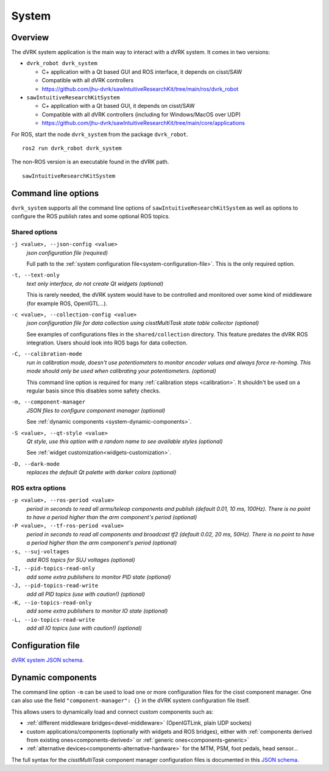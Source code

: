 .. _system:

System
#######

Overview
********

The dVRK system application is the main way to interact with a dVRK
system. It comes in two versions:

* ``dvrk_robot dvrk_system``

  * C+ application with a Qt based GUI and ROS interface, it depends on cisst/SAW
  * Compatible with all dVRK controllers
  * https://github.com/jhu-dvrk/sawIntuitiveResearchKit/tree/main/ros/dvrk_robot

* ``sawIntuitiveResearchKitSystem``

  * C+ application with a Qt based GUI, it depends on cisst/SAW
  * Compatible with all dVRK controllers (including for Windows/MacOS over UDP)
  * https://github.com/jhu-dvrk/sawIntuitiveResearchKit/tree/main/core/applications


For ROS, start the node ``dvrk_system`` from the package
``dvrk_robot``.

::

   ros2 run dvrk_robot dvrk_system

The non-ROS version is an executable found in the dVRK path.

::

   sawIntuitiveResearchKitSystem


Command line options
********************

``dvrk_system`` supports all the command line options of
``sawIntuitiveResearchKitSystem`` as well as options to
configure the ROS publish rates and some optional ROS topics.


Shared options
==============

``-j <value>, --json-config <value>``
  *json configuration file (required)*

  Full path to the :ref:`system configuration
  file<system-configuration-file>`. This is the only required
  option.

``-t, --text-only``
  *text only interface, do not create Qt widgets
  (optional)*

  This is rarely needed, the dVRK system
  would have to be controlled and monitored over some kind of
  middleware (for example ROS, OpenIGTL...).

``-c <value>, --collection-config <value>``
  *json configuration file for data collection using cisstMultiTask state table collector (optional)*

  See examples of configurations files in the ``shared/collection``
  directory. This feature predates the dVRK ROS integration. Users
  should look into ROS bags for data collection.

``-C, --calibration-mode``
  *run in calibration mode, doesn't use potentiometers to monitor encoder values and always force re-homing. This mode should only be used when calibrating your potentiometers. (optional)*

  This command line option is required for many :ref:`calibration
  steps <calibration>`. It shouldn't be used on a regular basis since
  this disables some safety checks.

``-m, --component-manager``
  *JSON files to configure component manager (optional)*

  See :ref:`dynamic components
  <system-dynamic-components>`.

``-S <value>, --qt-style <value>``
  *Qt style, use this option with a random name to see available styles (optional)*

  See :ref:`widget customization<widgets-customization>`.

``-D, --dark-mode``
  *replaces the default Qt palette with darker colors (optional)*


ROS extra options
=================

``-p <value>, --ros-period <value>``
  *period in seconds to read all arms/teleop components and publish (default 0.01, 10 ms, 100Hz).  There is no point to have a period higher than the arm component's period (optional)*

``-P <value>, --tf-ros-period <value>``
  *period in seconds to read all components and broadcast tf2 (default 0.02, 20 ms, 50Hz).  There is no point to have a period higher than the arm component's period (optional)*

``-s, --suj-voltages``
  *add ROS topics for SUJ voltages (optional)*

``-I, --pid-topics-read-only``
  *add some extra publishers to monitor PID state (optional)*

``-J, --pid-topics-read-write``
  *add all PID topics (use with caution!) (optional)*

``-K, --io-topics-read-only``
  *add some extra publishers to monitor IO state (optional)*

``-L, --io-topics-read-write``
  *add all IO topics (use with caution!) (optional)*

.. _system-configuration-file:

Configuration file
******************

`dVRK system JSON schema <../../../schemas/dvrk-system.html>`_.


.. _system-dynamic-components:

Dynamic components
******************

The command line option ``-m`` can be used to load one or more
configuration files for the cisst component manager.  One can also use
the field ``"component-manager": {}`` in the dVRK system
configuration file itself.

This allows users to dynamically load and connect custom components
such as:

* :ref:`different middleware bridges<devel-middleware>` (OpenIGTLink,
  plain UDP sockets)

* custom applications/components (optionally with widgets and ROS
  bridges), either with :ref:`components derived from existing
  ones<components-derived>` or :ref:`generic ones<components-generic>`

* :ref:`alternative devices<components-alternative-hardware>` for the
  MTM, PSM, foot pedals, head sensor...

The full syntax for the *cisstMultiTask* component manager
configuration files is documented in this `JSON schema
<../../../schemas/cisst-component-manager.html>`_.
